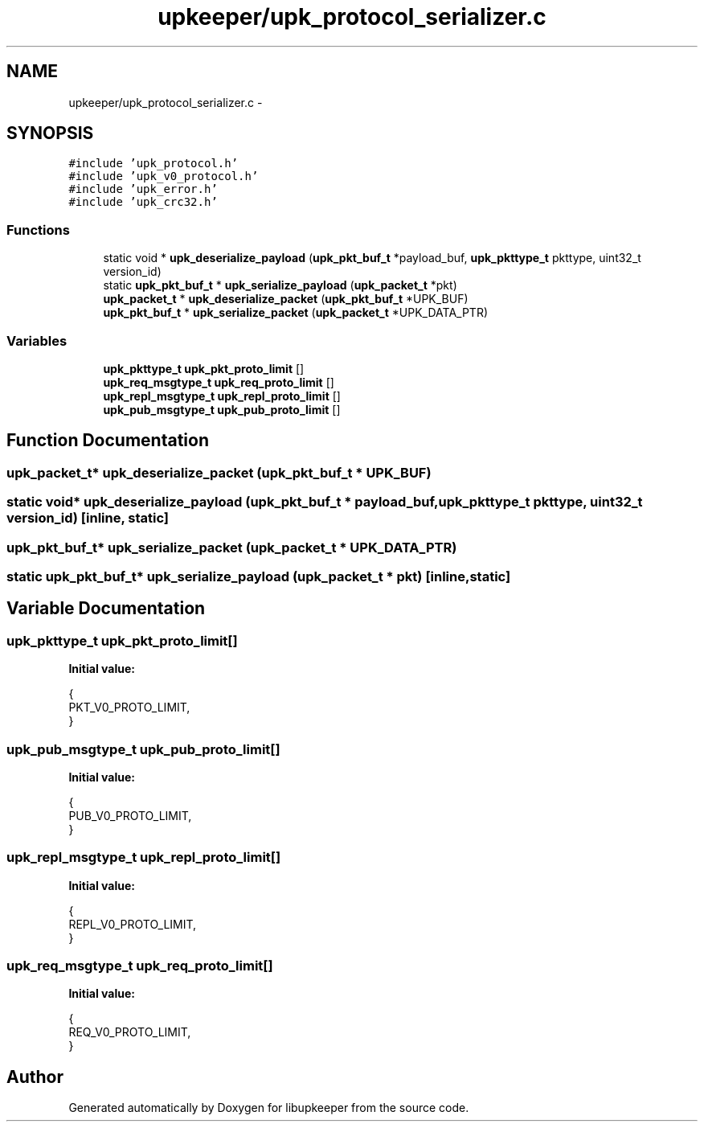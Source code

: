 .TH "upkeeper/upk_protocol_serializer.c" 3 "30 Jun 2011" "Version 1" "libupkeeper" \" -*- nroff -*-
.ad l
.nh
.SH NAME
upkeeper/upk_protocol_serializer.c \- 
.SH SYNOPSIS
.br
.PP
\fC#include 'upk_protocol.h'\fP
.br
\fC#include 'upk_v0_protocol.h'\fP
.br
\fC#include 'upk_error.h'\fP
.br
\fC#include 'upk_crc32.h'\fP
.br

.SS "Functions"

.in +1c
.ti -1c
.RI "static void * \fBupk_deserialize_payload\fP (\fBupk_pkt_buf_t\fP *payload_buf, \fBupk_pkttype_t\fP pkttype, uint32_t version_id)"
.br
.ti -1c
.RI "static \fBupk_pkt_buf_t\fP * \fBupk_serialize_payload\fP (\fBupk_packet_t\fP *pkt)"
.br
.ti -1c
.RI "\fBupk_packet_t\fP * \fBupk_deserialize_packet\fP (\fBupk_pkt_buf_t\fP *UPK_BUF)"
.br
.ti -1c
.RI "\fBupk_pkt_buf_t\fP * \fBupk_serialize_packet\fP (\fBupk_packet_t\fP *UPK_DATA_PTR)"
.br
.in -1c
.SS "Variables"

.in +1c
.ti -1c
.RI "\fBupk_pkttype_t\fP \fBupk_pkt_proto_limit\fP []"
.br
.ti -1c
.RI "\fBupk_req_msgtype_t\fP \fBupk_req_proto_limit\fP []"
.br
.ti -1c
.RI "\fBupk_repl_msgtype_t\fP \fBupk_repl_proto_limit\fP []"
.br
.ti -1c
.RI "\fBupk_pub_msgtype_t\fP \fBupk_pub_proto_limit\fP []"
.br
.in -1c
.SH "Function Documentation"
.PP 
.SS "\fBupk_packet_t\fP* upk_deserialize_packet (\fBupk_pkt_buf_t\fP * UPK_BUF)"
.PP
.SS "static void* upk_deserialize_payload (\fBupk_pkt_buf_t\fP * payload_buf, \fBupk_pkttype_t\fP pkttype, uint32_t version_id)\fC [inline, static]\fP"
.PP
.SS "\fBupk_pkt_buf_t\fP* upk_serialize_packet (\fBupk_packet_t\fP * UPK_DATA_PTR)"
.PP
.SS "static \fBupk_pkt_buf_t\fP* upk_serialize_payload (\fBupk_packet_t\fP * pkt)\fC [inline, static]\fP"
.PP
.SH "Variable Documentation"
.PP 
.SS "\fBupk_pkttype_t\fP \fBupk_pkt_proto_limit\fP[]"
.PP
\fBInitial value:\fP
.PP
.nf
 {
    PKT_V0_PROTO_LIMIT,
}
.fi
.SS "\fBupk_pub_msgtype_t\fP \fBupk_pub_proto_limit\fP[]"
.PP
\fBInitial value:\fP
.PP
.nf
 {
    PUB_V0_PROTO_LIMIT,
}
.fi
.SS "\fBupk_repl_msgtype_t\fP \fBupk_repl_proto_limit\fP[]"
.PP
\fBInitial value:\fP
.PP
.nf
 {
    REPL_V0_PROTO_LIMIT,
}
.fi
.SS "\fBupk_req_msgtype_t\fP \fBupk_req_proto_limit\fP[]"
.PP
\fBInitial value:\fP
.PP
.nf
 {
    REQ_V0_PROTO_LIMIT,
}
.fi
.SH "Author"
.PP 
Generated automatically by Doxygen for libupkeeper from the source code.
